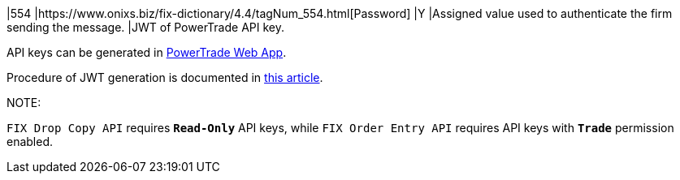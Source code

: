 |554
|https://www.onixs.biz/fix-dictionary/4.4/tagNum_554.html[Password]
|Y
|Assigned value used to authenticate the firm sending the message.
|JWT of PowerTrade API key.

API keys can be generated in https://app.power.trade/api-keys[PowerTrade Web App].

Procedure of JWT generation is documented in https://docs.api.power.trade/#_generating_credentials_secret[this article].

NOTE:

`FIX Drop Copy API` requires `*Read-Only*` API keys, while `FIX Order Entry API` requires API keys with `*Trade*` permission enabled.
